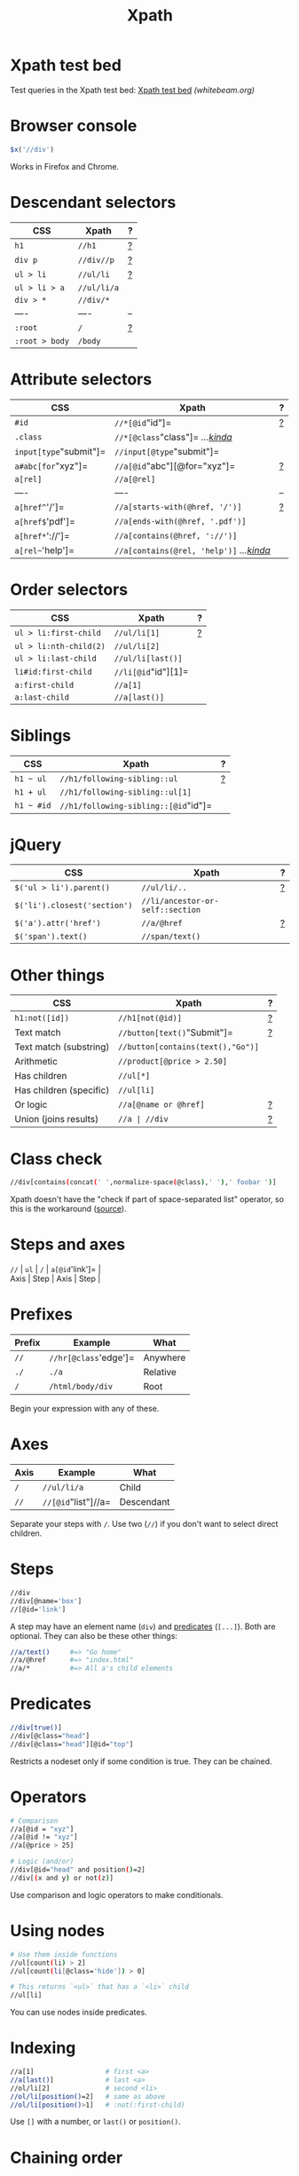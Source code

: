 #+TITLE: Xpath
#+COMMAND: xpath
#+CATEGORY: HTML
#+DESCRIPTION: Collection of XPath examples
#+SOURCE: https://github.com/rstacruz/cheatsheets/blob/master/xpath.md

* Xpath test bed
  :PROPERTIES:
  :CUSTOM_ID: xpath-test-bed
  :END:

Test queries in the Xpath test bed:
[[http://www.whitebeam.org/library/guide/TechNotes/xpathtestbed.rhtm][Xpath
test bed]] /(whitebeam.org)/

* Browser console
  :PROPERTIES:
  :CUSTOM_ID: browser-console
  :END:

#+BEGIN_SRC js
  $x('//div')
#+END_SRC

Works in Firefox and Chrome.

* Descendant selectors
  :PROPERTIES:
  :CUSTOM_ID: descendant-selectors
  :END:

| CSS              | Xpath         | ?                  |
|------------------+---------------+--------------------|
| =h1=             | =//h1=        | [[#prefixes][?]]   |
| =div p=          | =//div//p=    | [[#axes][?]]       |
| =ul > li=        | =//ul/li=     | [[#axes][?]]       |
| =ul > li > a=    | =//ul/li/a=   |                    |
| =div > *=        | =//div/*=     |                    |
| ----             | ----          | --                 |
| =:root=          | =/=           | [[#prefixes][?]]   |
| =:root > body=   | =/body=       |                    |

* Attribute selectors
  :PROPERTIES:
  :CUSTOM_ID: attribute-selectors
  :END:

| CSS                      | Xpath                                                        | ?                          |
|--------------------------+--------------------------------------------------------------+----------------------------|
| =#id=                    | =//*[@id="id"]=                                              | [[#predicates][?]]         |
| =.class=                 | =//*[@class="class"]= /...[[#class-check][kinda]]/           |                            |
| =input[type="submit"]=   | =//input[@type="submit"]=                                    |                            |
| =a#abc[for="xyz"]=       | =//a[@id="abc"][@for="xyz"]=                                 | [[#chaining-order][?]]     |
| =a[rel]=                 | =//a[@rel]=                                                  |                            |
| ----                     | ----                                                         | --                         |
| =a[href^='/']=           | =//a[starts-with(@href, '/')]=                               | [[#string-functions][?]]   |
| =a[href$='pdf']=         | =//a[ends-with(@href, '.pdf')]=                              |                            |
| =a[href*='://']=         | =//a[contains(@href, '://')]=                                |                            |
| =a[rel~='help']=         | =//a[contains(@rel, 'help')]= /...[[#class-check][kinda]]/   |                            |

* Order selectors
  :PROPERTIES:
  :CUSTOM_ID: order-selectors
  :END:

| CSS                      | Xpath                 | ?                  |
|--------------------------+-----------------------+--------------------|
| =ul > li:first-child=    | =//ul/li[1]=          | [[#indexing][?]]   |
| =ul > li:nth-child(2)=   | =//ul/li[2]=          |                    |
| =ul > li:last-child=     | =//ul/li[last()]=     |                    |
| =li#id:first-child=      | =//li[@id="id"][1]=   |                    |
| =a:first-child=          | =//a[1]=              |                    |
| =a:last-child=           | =//a[last()]=         |                    |

* Siblings
  :PROPERTIES:
  :CUSTOM_ID: siblings
  :END:

| CSS          | Xpath                                  | ?                    |
|--------------+----------------------------------------+----------------------|
| =h1 ~ ul=    | =//h1/following-sibling::ul=           | [[#using-axes][?]]   |
| =h1 + ul=    | =//h1/following-sibling::ul[1]=        |                      |
| =h1 ~ #id=   | =//h1/following-sibling::[@id="id"]=   |                      |

* jQuery
  :PROPERTIES:
  :CUSTOM_ID: jquery
  :END:

| CSS                            | Xpath                              | ?                    |
|--------------------------------+------------------------------------+----------------------|
| =$('ul > li').parent()=        | =//ul/li/..=                       | [[#other-axes][?]]   |
| =$('li').closest('section')=   | =//li/ancestor-or-self::section=   |                      |
| =$('a').attr('href')=          | =//a/@href=                        | [[#steps][?]]        |
| =$('span').text()=             | =//span/text()=                    |                      |

* Other things
  :PROPERTIES:
  :CUSTOM_ID: other-things
  :END:

| CSS                       | Xpath                               | ?                           |
|---------------------------+-------------------------------------+-----------------------------|
| =h1:not([id])=            | =//h1[not(@id)]=                    | [[#boolean-functions][?]]   |
| Text match                | =//button[text()="Submit"]=         | [[#operators][?]]           |
| Text match (substring)    | =//button[contains(text(),"Go")]=   |                             |
| Arithmetic                | =//product[@price > 2.50]=          |                             |
| Has children              | =//ul[*]=                           |                             |
| Has children (specific)   | =//ul[li]=                          |                             |
| Or logic                  | =//a[@name or @href]=               | [[#operators][?]]           |
| Union (joins results)     | =//a | //div=                       | [[#unions][?]]              |

#+BEGIN_HTML
  <style>
  /* ensure tables align */
  table.xp {table-layout: fixed;}
  table.xp tr>:nth-child(1) {width: 35%;}
  table.xp tr>:nth-child(2) {width: auto;}
  table.xp tr>:nth-child(3) {width: 10%; text-align:right;}
  </style>
#+END_HTML

* Class check
  :PROPERTIES:
  :CUSTOM_ID: class-check
  :END:

#+BEGIN_SRC sh
  //div[contains(concat(' ',normalize-space(@class),' '),' foobar ')]
#+END_SRC

Xpath doesn't have the "check if part of space-separated list" operator,
so this is the workaround
([[http://pivotallabs.com/xpath-css-class-matching/][source]]).

* Steps and axes
  :PROPERTIES:
  :CUSTOM_ID: steps-and-axes
  :END:

#+BEGIN_VERSE
  =//= | =ul= | =/= | =a[@id='link']= |
  Axis | Step | Axis | Step |
#+END_VERSE

* Prefixes
  :PROPERTIES:
  :CUSTOM_ID: prefixes
  :END:

| Prefix   | Example                 | What       |
|----------+-------------------------+------------|
| =//=     | =//hr[@class='edge']=   | Anywhere   |
| =./=     | =./a=                   | Relative   |
| =/=      | =/html/body/div=        | Root       |

Begin your expression with any of these.

* Axes
  :PROPERTIES:
  :CUSTOM_ID: axes
  :END:

| Axis   | Example               | What         |
|--------+-----------------------+--------------|
| =/=    | =//ul/li/a=           | Child        |
| =//=   | =//[@id="list"]//a=   | Descendant   |

Separate your steps with =/=. Use two (=//=) if you don't want to select
direct children.

* Steps
  :PROPERTIES:
  :CUSTOM_ID: steps
  :END:

#+BEGIN_SRC sh
  //div
  //div[@name='box']
  //[@id='link']
#+END_SRC

A step may have an element name (=div=) and [[#predicate][predicates]]
(=[...]=). Both are optional. They can also be these other things:

#+BEGIN_SRC sh
  //a/text()     #=> "Go home"
  //a/@href      #=> "index.html"
  //a/*          #=> All a's child elements
#+END_SRC

* Predicates
  :PROPERTIES:
  :CUSTOM_ID: predicates-1
  :END:

#+BEGIN_SRC sh
  //div[true()]
  //div[@class="head"]
  //div[@class="head"][@id="top"]
#+END_SRC

Restricts a nodeset only if some condition is true. They can be chained.

* Operators
  :PROPERTIES:
  :CUSTOM_ID: operators
  :END:

#+BEGIN_SRC sh
  # Comparison
  //a[@id = "xyz"]
  //a[@id != "xyz"]
  //a[@price > 25]
#+END_SRC

#+BEGIN_SRC sh
  # Logic (and/or)
  //div[@id="head" and position()=2]
  //div[(x and y) or not(z)]
#+END_SRC

Use comparison and logic operators to make conditionals.

* Using nodes
  :PROPERTIES:
  :CUSTOM_ID: using-nodes
  :END:

#+BEGIN_SRC sh
  # Use them inside functions
  //ul[count(li) > 2]
  //ul[count(li[@class='hide']) > 0]
#+END_SRC

#+BEGIN_SRC sh
  # This returns `<ul>` that has a `<li>` child
  //ul[li]
#+END_SRC

You can use nodes inside predicates.

* Indexing
  :PROPERTIES:
  :CUSTOM_ID: indexing
  :END:

#+BEGIN_SRC sh
  //a[1]                  # first <a>
  //a[last()]             # last <a>
  //ol/li[2]              # second <li>
  //ol/li[position()=2]   # same as above
  //ol/li[position()>1]   # :not(:first-child)
#+END_SRC

Use =[]= with a number, or =last()= or =position()=.

* Chaining order
  :PROPERTIES:
  :CUSTOM_ID: chaining-order
  :END:

#+BEGIN_SRC sh
  a[1][@href='/']
  a[@href='/'][1]
#+END_SRC

Order is significant, these two are different.

* Nesting predicates
  :PROPERTIES:
  :CUSTOM_ID: nesting-predicates
  :END:

#+BEGIN_EXAMPLE
  //section[//h1[@id='hi']]
#+END_EXAMPLE

This returns =<section>= if it has an =<h1>= descendant with =id='hi'=.

* Node functions
  :PROPERTIES:
  :CUSTOM_ID: node-functions
  :END:

#+BEGIN_SRC sh
  name()                     # //[starts-with(name(), 'h')]
  text()                     # //button[text()="Submit"]
                             # //button/text()
  lang(str)
  namespace-uri()
#+END_SRC

#+BEGIN_SRC sh
  count()                    # //table[count(tr)=1]
  position()                 # //ol/li[position()=2]
#+END_SRC

* Boolean functions
  :PROPERTIES:
  :CUSTOM_ID: boolean-functions
  :END:

#+BEGIN_SRC sh
  not(expr)                  # button[not(starts-with(text(),"Submit"))]
#+END_SRC

* String functions
  :PROPERTIES:
  :CUSTOM_ID: string-functions
  :END:

#+BEGIN_SRC sh
  contains()                 # font[contains(@class,"head")]
  starts-with()              # font[starts-with(@class,"head")]
  ends-with()                # font[ends-with(@class,"head")]
#+END_SRC

#+BEGIN_SRC sh
  concat(x,y)
  substring(str, start, len)
  substring-before("01/02", "/")  #=> 01
  substring-after("01/02", "/")   #=> 02
  translate()
  normalize-space()
  string-length()
#+END_SRC

* Type conversion
  :PROPERTIES:
  :CUSTOM_ID: type-conversion
  :END:

#+BEGIN_SRC sh
  string()
  number()
  boolean()
#+END_SRC

* Using axes
  :PROPERTIES:
  :CUSTOM_ID: using-axes
  :END:

#+BEGIN_SRC sh
  //ul/li                       # ul > li
  //ul/child::li                # ul > li (same)
  //ul/following-sibling::li    # ul ~ li
  //ul/descendant-or-self::li   # ul li
  //ul/ancestor-or-self::li     # $('ul').closest('li')
#+END_SRC

Steps of an expression are separated by =/=, usually used to pick child
nodes. That's not always true: you can specify a different "axis" with
=::=.

#+BEGIN_VERSE
  =//= | =ul= | =/child::= | =li= |
  Axis | Step | Axis | Step |
#+END_VERSE

* Child axis
  :PROPERTIES:
  :CUSTOM_ID: child-axis
  :END:

#+BEGIN_SRC sh
  # both the same
  //ul/li/a
  //child::ul/child::li/child::a
#+END_SRC

=child::= is the default axis. This makes =//a/b/c= work.

#+BEGIN_SRC sh
  # both the same
  # this works because `child::li` is truthy, so the predicate succeeds
  //ul[li]
  //ul[child::li]
#+END_SRC

#+BEGIN_SRC sh
  # both the same
  //ul[count(li) > 2]
  //ul[count(child::li) > 2]
#+END_SRC

* Descendant-or-self axis
  :PROPERTIES:
  :CUSTOM_ID: descendant-or-self-axis
  :END:

#+BEGIN_SRC sh
  # both the same
  //div//h4
  //div/descendant-or-self::h4
#+END_SRC

=//= is short for the =descendant-or-self::= axis.

#+BEGIN_SRC sh
  # both the same
  //ul//[last()]
  //ul/descendant-or-self::[last()]
#+END_SRC

* Other axes
  :PROPERTIES:
  :CUSTOM_ID: other-axes
  :END:

| Axis                   | Abbrev   | Notes                                              |
|------------------------+----------+----------------------------------------------------|
| =ancestor=             |          |                                                    |
| =ancestor-or-self=     |          |                                                    |
| ---                    | ---      | ---                                                |
| =attribute=            | =@=      | =@href= is short for =attribute::href=             |
| =child=                |          | =div= is short for =child::div=                    |
| =descendant=           |          |                                                    |
| =descendant-or-self=   | =//=     | =//= is short for =/descendant-or-self::node()/=   |
| =namespace=            |          |                                                    |
| ---                    | ---      | ---                                                |
| =self=                 | =.=      | =.= is short for =self::node()=                    |
| =parent=               | =..=     | =..= is short for =parent::node()=                 |
| ---                    | ---      | ---                                                |
| =following=            |          |                                                    |
| =following-sibling=    |          |                                                    |
| =preceding=            |          |                                                    |
| =preceding-sibling=    |          |                                                    |

There are other axes you can use.

* Unions
  :PROPERTIES:
  :CUSTOM_ID: unions
  :END:

#+BEGIN_SRC sh
  //a | //span
#+END_SRC

Use =|= to join two expressions.

* Examples
  :PROPERTIES:
  :CUSTOM_ID: examples
  :END:

#+BEGIN_SRC sh
  //*                 # all elements
  count(//*)          # count all elements
  (//h1)[1]/text()    # text of the first h1 heading
  //li[span]          # find a <li> with an <span> inside it
                      # ...expands to //li[child::span]
  //ul/li/..          # use .. to select a parent
#+END_SRC

* Find a parent
  :PROPERTIES:
  :CUSTOM_ID: find-a-parent
  :END:

#+BEGIN_SRC sh
  //section[h1[@id='section-name']]
#+END_SRC

Finds a =<section>= that directly contains =h1#section-name=

#+BEGIN_SRC sh
  //section[//h1[@id='section-name']]
#+END_SRC

Finds a =<section>= that contains =h1#section-name=. (Same as above, but
uses descendant-or-self instead of child)

* Closest
  :PROPERTIES:
  :CUSTOM_ID: closest
  :END:

#+BEGIN_SRC sh
  ./ancestor-or-self::[@class="box"]
#+END_SRC

Works like jQuery's =$().closest('.box')=.

* Attributes
  :PROPERTIES:
  :CUSTOM_ID: attributes
  :END:

#+BEGIN_SRC sh
  //item[@price > 2*@discount]
#+END_SRC

Finds =<item>= and check its attributes

- [[http://www.whitebeam.org/library/guide/TechNotes/xpathtestbed.rhtm][Xpath
  test bed]] /(whitebeam.org)/
